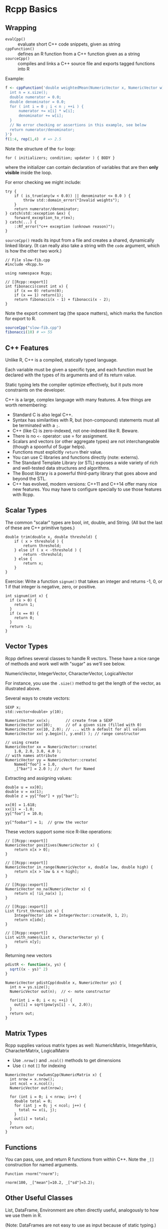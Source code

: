 * Rcpp Basics
** Wrapping

   + =evalCpp()=     :: evaluate short C++ code snippets, given as string
   + =cppFunction()= :: defines an R function from a C++ function given as a string
   + =sourceCpp()=   :: compiles and links a C++ source file and exports tagged
                      functions into R

   Example:

   #+BEGIN_SRC R
    f <- cppFunction('double weightedMean(NumericVector x, NumericVector w) {
      int n = x.size();
      double numerator = 0.0;
      double denominator = 0.0;
      for ( int i = 0 ; i < n ; ++i ) {
          numerator += x[i] * w[i];
          denominator += w[i];
      }
      // No error checking or assertions in this example, see below
      return numerator/denominator;
    }')
    f(1:4, rep(1,4)  # => 2.5
   #+END_SRC

   Note the structure of the =for= loop:

   #+BEGIN_SRC C++
      for ( initializers; condition; updater ) { BODY }
   #+END_SRC

   where the initializer can contain declaration of variables
   that are then *only visible* inside the loop.

   For error checking we might include:

   #+BEGIN_SRC C++
     try {
         if ( is_true(any(w < 0.0)) || denominator <= 0.0 ) {
             throw std::domain_error("Invalid weights");
         }
         return numerator/denominator;
     } catch(std::exception &ex) {
         forward_exception_to_r(ex);
     } catch(...) {
         ::Rf_error("c++ exception (unknown reason)");
     }
   #+END_SRC

   =sourceCpp()= reads its input from a file and creates a shared, dynamically
   linked library. (It can really also take a string with the =code= argument,
   which is how the other two work.)

   #+BEGIN_SRC C++
   // File slow-fib.cpp
   #include <Rcpp.h>

   using namespace Rcpp;

   // [[Rcpp::export]]
   int fibonacci(const int x) {
       if (x == 0) return(0);
       if (x == 1) return(1);
       return fibonacci(x - 1) + fibonacci(x - 2);
   }
   #+END_SRC

   Note the export comment tag (the space matters),
   which marks the function for export to R.

   #+BEGIN_SRC R
       sourceCpp("slow-fib.cpp")
       fibonacci(10) # => 55
   #+END_SRC

** C++ Features

   Unlike R, C++ is a compiled, statically typed language.

   Each variable must be given a specific type, and each function must be
   declared with the types of its arguments and of its return value.

   Static typing lets the compiler optimize effectively, but it puts more
   constraints on the developer.

   C++ is a large, complex language with many features.
   A few things are worth remembering:

     + Standard C is also legal C++.
     + Syntax has similarities with R, but (non-compound) statements must all be
       terminated with a =;=.
     + C++ (like C) is zero-indexed, not one-indexed like R. Beware.
     + There is no =<-= operator: use = for assignment.
     + Scalars and vectors (or other aggregate types) are
       not interchangeable (though a spoonful of Sugar helps).
     + Functions must explicitly =return= their value.
     + You can use C libraries and functions directly (note: externs).
     + The Standard Template Library (or STL) exposes a wide variety of rich and
       well-tested data structures and algorithms.
     + The Boost library is a powerful third-party library that goes above and
       beyond the STL.
     + C++ has evolved, modern versions: C++11 and C++14 offer many nice new
       features. You may have to configure specially to use those features with
       Rcpp.

** Scalar Types

   The common "scalar" types are bool, int, double, and String.
   (All but the last of these are C++ primitive types.)

   #+BEGIN_SRC C++
     double trim(double x, double threshold) {
         if ( x > threshold ) {
             return threshold;
         } else if ( x < -threshold ) {
             return -threshold;
         } else {
             return x;
         }
     }
   #+END_SRC

   Exercise: Write a function =signum()= that takes an
   integer and returns -1, 0, or 1 if that integer
   is negative, zero, or positive.

   #+BEGIN_SRC C++
     int signum(int x) {
       if (x > 0) {
         return 1;
       }
       if (x == 0) {
         return 0;
       }
       return -1;
     }
   #+END_SRC

** Vector Types

   Rcpp defines several classes to handle R vectors.
   These have a nice range of methods and work well
   with "sugar" as we'll see below.

   NumericVector, IntegerVector, CharacterVector, LogicalVector

   For instance, you use the =.size()= method to get the
   length of the vector, as illustrated above.

   Several ways to create vectors:

   #+BEGIN_SRC C++
     SEXP x;
     std::vector<double> y(10);

     NumericVector xx(x);       // create from a SEXP
     NumericVector xx(10);      // of a given size (filled with 0)
     NumericVector xx(10, 2.0); // ... with a default for all values
     NumericVector xx( y.begin(), y.end() ); // range constructor

     // using create
     NumericVector xx = NumericVector::create(
         1.0, 2.0, 3.0, 4.0 );
     // with names attribute
     NumericVector yy = NumericVector::create(
         Named["foo"] = 1.0,
         _["bar"] = 2.0 ); // short for Named
   #+END_SRC

   Extracting and assigning values:

   #+BEGIN_SRC C++
     double u = xx[0];
     double v = xx(1);
     double z = yy["foo"] + yy["bar"];

     xx[0] = 1.618;
     xx(1) = -1.0;
     yy["foo"] = 10.0;

     yy["foobar"] = 1;  // grow the vector
   #+END_SRC

   These vectors support some nice R-like operations:

   #+BEGIN_SRC C++
     // [[Rcpp::export]]
     NumericVector positives(NumericVector x) {
         return x[x > 0];
     }

     // [[Rcpp::export]]
     NumericVector in_range(NumericVector x, double low, double high) {
         return x[x > low & x < high];
     }

     // [[Rcpp::export]]
     NumericVector no_na(NumericVector x) {
         return x[ !is_na(x) ];
     }

     // [[Rcpp::export]]
     List first_three(List x) {
         IntegerVector idx = IntegerVector::create(0, 1, 2);
         return x[idx];
     }

     // [[Rcpp::export]]
     List with_names(List x, CharacterVector y) {
         return x[y];
     }
   #+END_SRC

   Returning new vectors

   #+BEGIN_SRC R
     pdistR <- function(x, ys) {
       sqrt((x - ys)^ 2)
     }
   #+END_SRC

   #+BEGIN_SRC C++
     NumericVector pdistCpp(double x, NumericVector ys) {
       int n = ys.size();
       NumericVector out(n);  // <- note constructor

       for(int i = 0; i < n; ++i) {
         out[i] = sqrt(pow(ys[i] - x, 2.0));
       }
       return out;
     }
   #+END_SRC

** Matrix Types

   Rcpp supplies various matrix types as well:
   NumericMatrix, IntegerMatrix, CharacterMatrix, LogicalMatrix

   + Use =.nrow()= and =.ncol()= methods to get dimensions
   + Use =()= not =[]= for indexing

   #+BEGIN_SRC C++
     NumericVector rowSumsCpp(NumericMatrix x) {
       int nrow = x.nrow();
       int ncol = x.ncol();
       NumericVector out(nrow);

       for (int i = 0; i < nrow; i++) {
         double total = 0;
         for (int j = 0; j < ncol; j++) {
           total += x(i, j);
         }
         out[i] = total;
       }
       return out;
     }
   #+END_SRC

** Functions

   You can pass, use, and return R functions from within
   C++. Note the =_[]= construction for named arguments.

   #+BEGIN_SRC C++
     Function rnorm("rnorm");

     rnorm(100, _["mean"]=10.2, _["sd"]=3.2);
   #+END_SRC

** Other Useful Classes

   List, DataFrame, Environment are often directly
   useful, analogously to how we use them in R.

   (Note: DataFrames are not easy to use as input
   because of static typing.)

   There are other specialized classes in the library
   that are less commonly used but are valuable
   when you need them: SEXP, DottedPair, ....

** STL Interface

   One of the big advantages of C++ is a fantastic
   and well-tuned run-time library. The STL is the
   center of this. Rcpp plays nicely with the STL.

   An important type in the STL is the /iterator/
   over some collection.

   #+BEGIN_SRC C++
     double iteratorSum(NumericVector x) {
         double total = 0;
         NumericVector::iterator it;
         for(it = x.begin(); it != x.end(); ++it) {
           total += *it;
         }
         return total;
     }
   #+END_SRC

   Note operations
   + =.begin()=  :: iterator pointing to beginning of collection
   + =.end()=    :: iterator pointing just past the end
   +  == or != :: equality checks (cf. distance)
   +  =++=       :: advance (also =--= for bidirectional iterators)
   +  =*=        :: dereferencing.

   Algorithms:

   #+BEGIN_SRC C++
     // sum a vector from beginning to end
     double s = std::accumulate(x.begin(), x.end(), 0.0);

     // prod of elements from beginning to end
     int p = std::accumulate(vec.begin(),
                             vec.end(), 1, std::multiplies<int>());

     // inner_product to compute sum of squares
     double s2 = std::inner_product(res.begin(), res.end(),
                                    res.begin(), 0.0);
   #+END_SRC

   Another example:

   #+BEGIN_SRC C++
     IntegerVector findInterval(NumericVector x, NumericVector breaks) {
         IntegerVector out(x.size());

         NumericVector::iterator it, pos;
         IntegerVector::iterator out_it;

         for(it = x.begin(), out_it = out.begin(); it != x.end();
             ++it, ++out_it) {
           pos = std::upper_bound(breaks.begin(), breaks.end(), *it);
           *out_it = std::distance(breaks.begin(), pos);
         }

         return out;
     }
   #+END_SRC

* Rcpp Syntactic Sugar

  Rcpp provides R-like ``syntactic sugar'' for
  operating on vectors in a concise way.

  Commonly types of functions:

  + Math functions: abs(), ceil(), sin(), cos(), ...
  + Scalar summaries: min(), max(), sum(), ...
  + Vector summaries: cumsum(), diff(), pmin(), pmax()
  + Search: match(), which_max(), duplicates(), unique(), ...
  + Distribution functions (d, q, p, and r versions)
  + Vector views: head(), tail(), rev(), seq_along(), seq_len(),
                  rep_each(), rep_len()

* And More

  There are many additional deep features in Rcpp that
  are useful in practice. Check the resources.

  There are also many plugins and packages that are
  easy to include and use:

    + Fast matrix computations (Armadillo)
    + Eigenvalue Problems (Eigen)
    + Optimization
    + Monte Carlo Simulation
    + Numpy interface
    + Boost interfaces

  See http://rcpp.org/ for links to these packages.
